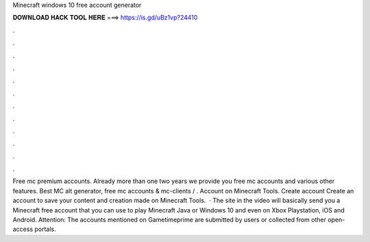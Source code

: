 Minecraft windows 10 free account generator

𝐃𝐎𝐖𝐍𝐋𝐎𝐀𝐃 𝐇𝐀𝐂𝐊 𝐓𝐎𝐎𝐋 𝐇𝐄𝐑𝐄 ===> https://is.gd/uBz1vp?24410

.

.

.

.

.

.

.

.

.

.

.

.

Free mc premium accounts. Already more than one two years we provide you free mc accounts and various other features. Best MC alt generator, free mc accounts & mc-clients / . Account on Minecraft Tools. Create account Create an account to save your content and creation made on Minecraft Tools.  · The site in the video will basically send you a Minecraft free account that you can use to play Minecraft Java or Windows 10 and even on Xbox Playstation, iOS and Android. Attention: The accounts mentioned on Gametimeprime are submitted by users or collected from other open-access portals.